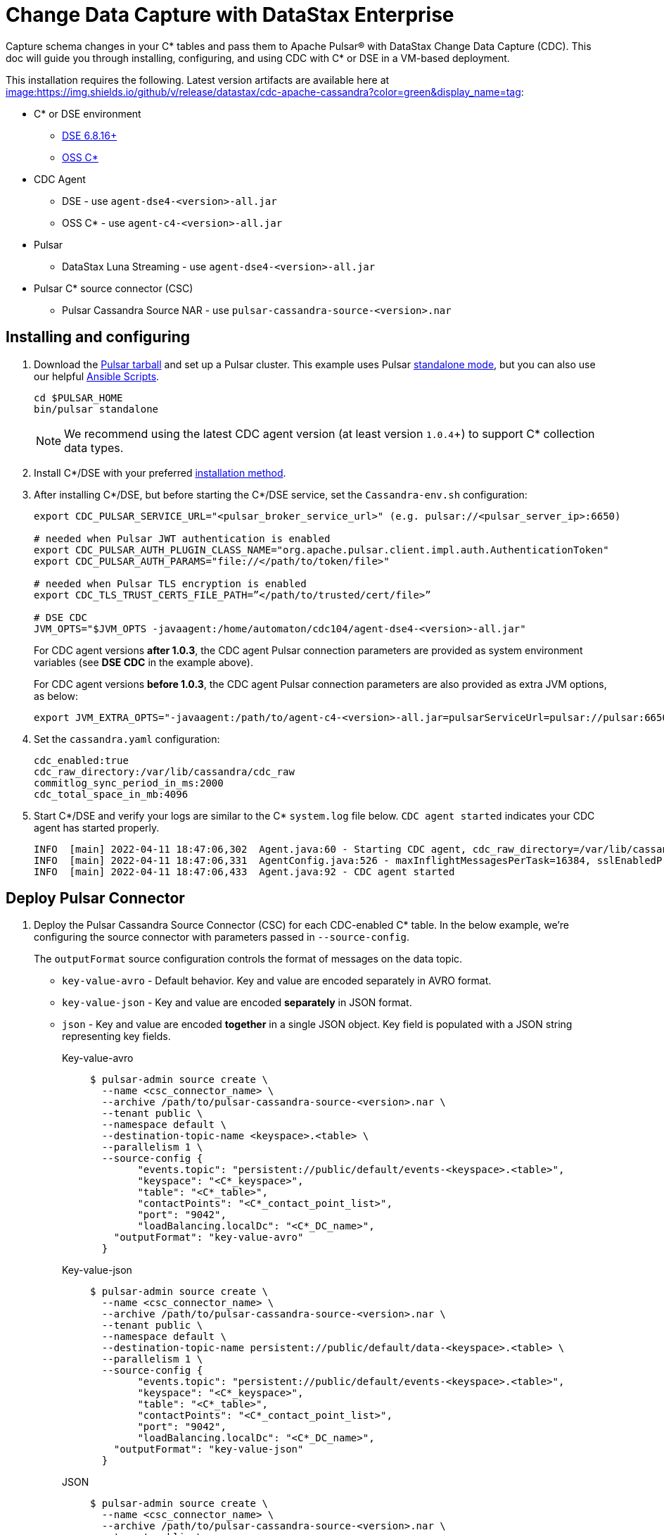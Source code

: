 = Change Data Capture with DataStax Enterprise

Capture schema changes in your C* tables and pass them to Apache Pulsar(R) with DataStax Change Data Capture (CDC). This doc will guide you through installing, configuring, and using CDC with C* or DSE in a VM-based deployment.

This installation requires the following. Latest version artifacts are available here at https://github.com/datastax/cdc-apache-cassandra/releases/latest[image:https://img.shields.io/github/v/release/datastax/cdc-apache-cassandra?color=green&display_name=tag]:

* C* or DSE environment 
** https://downloads.datastax.com/#enterprise[DSE 6.8.16+]
** https://cassandra.apache.org/_/download.html[OSS C*]
* CDC Agent
** DSE - use `agent-dse4-<version>-all.jar`
** OSS C* - use `agent-c4-<version>-all.jar`
* Pulsar
** DataStax Luna Streaming - use `agent-dse4-<version>-all.jar`
* Pulsar C* source connector (CSC)
** Pulsar Cassandra Source NAR - use `pulsar-cassandra-source-<version>.nar`

== Installing and configuring

. Download the https://pulsar.apache.org/download/[Pulsar tarball] and set up a Pulsar cluster. This example uses Pulsar https://pulsar.apache.org/docs/en/standalone/[standalone mode], but you can also use our helpful https://github.com/datastax/pulsar-ansible[Ansible Scripts^].
+
[source,bash]
----
cd $PULSAR_HOME
bin/pulsar standalone
----
+
[NOTE]
====
We recommend using the latest CDC agent version (at least version `1.0.4`+) to support C* collection data types.
====
. Install C*/DSE with your preferred https://docs.datastax.com/en/install/6.8/install/installWhichOne.html[installation method^]. 

. After installing C*/DSE, but before starting the C*/DSE service, set the `Cassandra-env.sh` configuration:
+
[source,bash]
----
export CDC_PULSAR_SERVICE_URL="<pulsar_broker_service_url>" (e.g. pulsar://<pulsar_server_ip>:6650)

# needed when Pulsar JWT authentication is enabled
export CDC_PULSAR_AUTH_PLUGIN_CLASS_NAME="org.apache.pulsar.client.impl.auth.AuthenticationToken"
export CDC_PULSAR_AUTH_PARAMS="file://</path/to/token/file>"

# needed when Pulsar TLS encryption is enabled
export CDC_TLS_TRUST_CERTS_FILE_PATH=”</path/to/trusted/cert/file>”

# DSE CDC
JVM_OPTS="$JVM_OPTS -javaagent:/home/automaton/cdc104/agent-dse4-<version>-all.jar"
----
+
For CDC agent versions *after 1.0.3*, the CDC agent Pulsar connection parameters are provided as system environment variables (see *DSE CDC* in the example above).
+
For CDC agent versions *before 1.0.3*, the CDC agent Pulsar connection parameters are also provided as extra JVM options, as below:
+
[source,bash]
----
export JVM_EXTRA_OPTS="-javaagent:/path/to/agent-c4-<version>-all.jar=pulsarServiceUrl=pulsar://pulsar:6650"
----

. Set the `cassandra.yaml` configuration:
+
[source,yaml]
----
cdc_enabled:true
cdc_raw_directory:/var/lib/cassandra/cdc_raw
commitlog_sync_period_in_ms:2000
cdc_total_space_in_mb:4096
----

. Start C*/DSE and verify your logs are similar to the C* `system.log` file below. `CDC agent started` indicates your CDC agent has started properly.
+
[source,bash]
----
INFO  [main] 2022-04-11 18:47:06,302  Agent.java:60 - Starting CDC agent, cdc_raw_directory=/var/lib/cassandra/cdc_raw
INFO  [main] 2022-04-11 18:47:06,331  AgentConfig.java:526 - maxInflightMessagesPerTask=16384, sslEnabledProtocols=TLSv1.2,TLSv1.1,TLSv1, cdcWorkingDir=/usr/share/dse/data/cdc, pulsarMaxPendingMessagesAcrossPartitions=50000, pulsarMaxPendingMessages=1000, sslTruststorePath=null, cdcPollIntervalMs=60000, pulsarAuthParams=null, sslHostnameVerificationEnable=false, errorCommitLogReprocessEnabled=false, sslTruststorePassword=null, tlsTrustCertsFilePath=null, sslKeystorePath=null, sslKeystorePassword=null, sslAllowInsecureConnection=false, cdcConcurrentProcessors=-1, pulsarServiceUrl=pulsar://10.101.32.213:6650, pulsarKeyBasedBatcher=false, sslTruststoreType=JKS, pulsarBatchDelayInMs=-1, topicPrefix=events-, sslCipherSuites=null, pulsarAuthPluginClassName=null, sslProvider=null, useKeyStoreTls=false
INFO  [main] 2022-04-11 18:47:06,433  Agent.java:92 - CDC agent started
----

== Deploy Pulsar Connector

. Deploy the Pulsar Cassandra Source Connector (CSC) for each CDC-enabled C* table. In the below example, we're configuring the source connector with parameters passed in `--source-config`. 
+
The `outputFormat` source configuration controls the format of messages on the data topic. 
+
* `key-value-avro` - Default behavior. Key and value are encoded separately in AVRO format. 
* `key-value-json` - Key and value are encoded *separately* in JSON format.
* `json` - Key and value are encoded *together* in a single JSON object. Key field is populated with a JSON string representing key fields. 
+
[tabs]
====
Key-value-avro::
+
--
[source,bash]
----
$ pulsar-admin source create \
  --name <csc_connector_name> \
  --archive /path/to/pulsar-cassandra-source-<version>.nar \
  --tenant public \
  --namespace default \
  --destination-topic-name <keyspace>.<table> \
  --parallelism 1 \
  --source-config {
  	"events.topic": "persistent://public/default/events-<keyspace>.<table>",
  	"keyspace": "<C*_keyspace>",
  	"table": "<C*_table>",
  	"contactPoints": "<C*_contact_point_list>",
  	"port": "9042",
  	"loadBalancing.localDc": "<C*_DC_name>",
    "outputFormat": "key-value-avro"
  }
----
--
+
Key-value-json::
+
--
[source,bash]
----
$ pulsar-admin source create \
  --name <csc_connector_name> \
  --archive /path/to/pulsar-cassandra-source-<version>.nar \
  --tenant public \
  --namespace default \
  --destination-topic-name persistent://public/default/data-<keyspace>.<table> \
  --parallelism 1 \
  --source-config {
  	"events.topic": "persistent://public/default/events-<keyspace>.<table>",
  	"keyspace": "<C*_keyspace>",
  	"table": "<C*_table>",
  	"contactPoints": "<C*_contact_point_list>",
  	"port": "9042",
  	"loadBalancing.localDc": "<C*_DC_name>",
    "outputFormat": "key-value-json"
  }
----
--
+
JSON::
+
--
[source,bash]
----
$ pulsar-admin source create \
  --name <csc_connector_name> \
  --archive /path/to/pulsar-cassandra-source-<version>.nar \
  --tenant public \
  --namespace default \
  --destination-topic-name persistent://public/default/data-<keyspace>.<table> \
  --parallelism 1 \
  --source-config {
  	"events.topic": "persistent://public/default/events-<keyspace>.<table>",
  	"keyspace": "<C*_keyspace>",
  	"table": "<C*_table>",
  	"contactPoints": "<C*_contact_point_list>",
  	"port": "9042",
  	"loadBalancing.localDc": "<C*_DC_name>",
    "outputFormat": "json"
  }
----
--
====

. Verify the CSC connector is deployed. 
+
[source, bash]
----
pulsar-admin source list ["<csc_connector_name>"]
----

. Check the CSC connector log file at `<$PULSAR_HOME>/logs/functions/public/default/<csc_connector_name>` for errors.

== Verify end-to-end operation

Now that Pulsar, C*/DSE, CDC, and the CSC connector are installed and verified to be operational, we can monitor the Pulsar data topic for the CDC-enabled C* table. +

Any captured CDC events from the C* table will be reflected in the command line output of the following command:

[source,bash]
----
pulsar-client consume -s mysub -st auto_consume -n 0 persistent://public/default/data-<keyspace>.<table>
----

== What's next?

For more on monitoring your {cdc_cass} deployment, see xref:monitor.adoc[Monitor {cdc_cass}]. +
For using CDC with Astra DB, see https://docs.datastax.com/en/astra-streaming/docs/astream-cdc.html[CDC for Astra DB].
